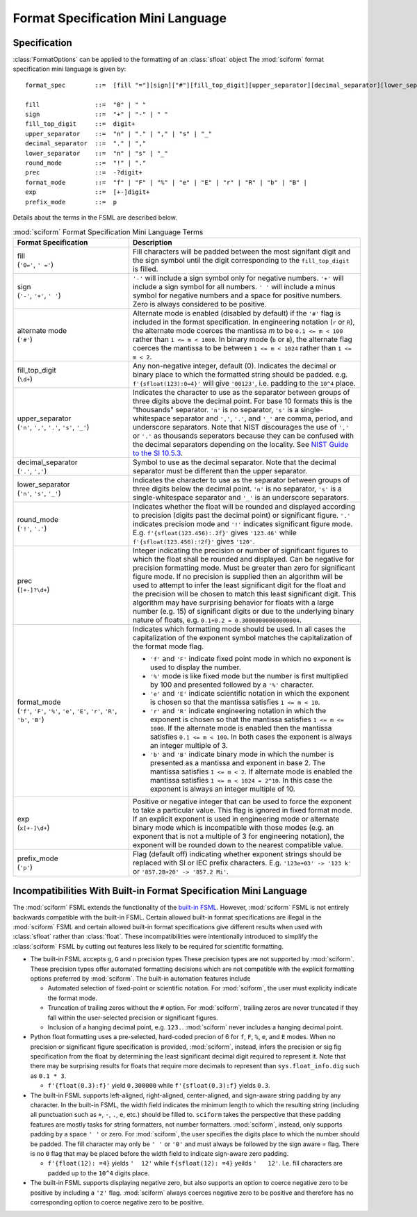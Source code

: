 .. _fsml:

Format Specification Mini Language
==================================

Specification
-------------

:class:`FormatOptions` can be applied to the formatting of an
:class:`sfloat` object
The :mod:`sciform` format specification mini language is given by::

    format_spec        ::=  [fill "="][sign]["#"][fill_top_digit][upper_separator][decimal_separator][lower_separator][round_mode precision][format_mode]["x" exp][prefix_mode]

    fill               ::=  "0" | " "
    sign               ::=  "+" | "-" | " "
    fill_top_digit     ::=  digit+
    upper_separator    ::=  "n" | "." | "," | "s" | "_"
    decimal_separator  ::=  "." | ","
    lower_separator    ::=  "n" | "s" | "_"
    round_mode         ::=  "!" | "."
    prec               ::=  -?digit+
    format_mode        ::=  "f" | "F" | "%" | "e" | "E" | "r" | "R" | "b" | "B" |
    exp                ::=  [+-]digit+
    prefix_mode        ::=  p


Details about the terms in the FSML are described below.

.. list-table:: :mod:`sciform` Format Specification Mini Language Terms
   :widths: 15 30
   :header-rows: 1

   * - Format Specification
     - Description
   * - | fill
       | (``'0='``, ``' ='``)
     - Fill characters will be padded between the most signifant digit
       and the sign symbol until the digit corresponding to the
       ``fill_top_digit`` is filled.
   * - | sign
       | (``'-'``, ``'+'``, ``' '``)
     - ``'-'`` will include a sign symbol only for negative numbers.
       ``'+'`` will include a sign symbol for all numbers. ``' '`` will
       include a minus symbol for negative numbers and a space for
       positive numbers. Zero is always considered to be positive.
   * - | alternate mode
       | (``'#'``)
     - Alternate mode is enabled (disabled by default) if the ``'#'``
       flag is included in the format specification. In engineering
       notation (``r`` or ``R``), the alternate mode coerces the
       mantissa `m` to be ``0.1 <= m < 100`` rather than
       ``1 <= m < 1000``. In binary mode (``b`` or ``B``), the alternate
       flag coerces the mantissa to be between ``1 <= m < 1024`` rather
       than ``1 <= m < 2``.
   * - | fill_top_digit
       | (``\d+``)
     - Any non-negative integer, default (0). Indicates the decimal or
       binary place to which the formatted string should be padded. e.g.
       ``f'{sfloat(123):0=4}'`` will give ``'00123'``, i.e. padding to
       the ``10^4`` place.
   * - | upper_separator
       | (``'n'``, ``','``, ``'.'``, ``'s'``, ``'_'``)
     - Indicates the character to use as the separator between groups of
       three digits above the decimal point. For base 10 formats this is
       the "thousands" separator. ``'n'`` is no separator, ``'s'`` is a
       single-whitespace separator and ``','``, ``'.'``, and ``'_'`` are
       comma, period, and underscore separators. Note
       that NIST discourages the use of ``','`` or ``'.'`` as thousands
       seperators because they can be confused with the decimal
       separators depending on the locality. See
       `NIST Guide to the SI 10.5.3 <https://www.nist.gov/pml/special-publication-811/nist-guide-si-chapter-10-more-printing-and-using-symbols-and-numbers#1053>`_.
   * - | decimal_separator
       | (``'.'``, ``','``)
     - Symbol to use as the decimal separator. Note that the decimal
       separator must be different than the upper separator.
   * - | lower_separator
       | (``'n'``, ``'s'``, ``'_'``)
     - Indicates the character to use as the separator between groups of
       three digits below the decimal point. ``'n'`` is no separator,
       ``'s'`` is a single-whitespace separator and ``'_'`` is an
       underscore separators.
   * - | round_mode
       | (``'!'``, ``'.'``)
     - Indicates whether the float will be rounded and displayed
       according to precision (digits past the decimal point) or
       significant figure. ``'.'`` indicates precision mode and ``'!'``
       indicates significant figure mode. E.g.
       ``f'{sfloat(123.456):.2f}'`` gives ``'123.46'`` while
       ``f'{sfloat(123.456):!2f}'`` gives ``'120'``.
   * - | prec
       | (``[+-]?\d+``)
     - Integer indicating the precision or number of significant figures
       to which the float shall be rounded and displayed. Can be
       negative for precision formatting mode. Must be greater than zero
       for significant figure mode. If no precision is supplied then an
       algorithm will be used to attempt to infer the least significant
       digit for the float and the precision will be chosen to match
       this least significant digit. This algorithm may have surprising
       behavior for floats with a large number (e.g. 15) of significant
       digits or due to the underlying binary nature of floats, e.g.
       ``0.1+0.2 = 0.30000000000000004``.
   * - | format_mode
       | (``'f'``, ``'F'``, ``'%'``, ``'e'``, ``'E'``, ``'r'``, ``'R'``,
         ``'b'``, ``'B'``)
     - Indicates which formatting mode should be used. In all cases the
       capitalization of the exponent symbol matches the capitalization
       of the format mode flag.

       * ``'f'`` and ``'F'`` indicate fixed point mode in which no
         exponent is used to display the number.
       * ``'%'`` mode is like fixed mode but the number is first
         multiplied by 100 and presented followed by a ``'%'``
         character.
       * ``'e'`` and ``'E'`` indicate scientific notation in which the
         exponent is chosen so that the mantissa satisfies
         ``1 <= m < 10``.
       * ``'r'`` and ``'R'`` indicate engineering notation in which the
         exponent is chosen so that the mantissa satisfies
         ``1 <= m <= 1000``. If the alternate mode is enabled then the
         mantissa satisfies ``0.1 <= m < 100``. In both cases the
         exponent is always an integer multiple of 3.
       * ``'b'`` and ``'B'`` indicate binary mode in which the number is
         presented as a mantissa and exponent in base 2. The mantissa
         satisfies ``1 <= m < 2``. If alternate mode is enabled the
         mantissa satisfies ``1 <= m < 1024 = 2^10``. In this case the
         exponent is always an integer multiple of 10.
   * - | exp
       | (``x[+-]\d+``)
     - Positive or negative integer that can be used to force the
       exponent to take a particular value. This flag is ignored in
       fixed format mode. If an explicit exponent is used in engineering
       mode or alternate binary mode which is incompatible with those
       modes (e.g. an exponent that is not a multiple of 3 for
       engineering notation), the exponent will be rounded down to the
       nearest compatible value.
   * - | prefix_mode
       | (``'p'``)
     -  Flag (default off) indicating whether exponent strings should be
        replaced with SI or IEC prefix characters. E.g.
        ``'123e+03' -> '123 k'`` or ``'857.2B+20' -> '857.2 Mi'``.



Incompatibilities With Built-in Format Specification Mini Language
------------------------------------------------------------------

The :mod:`sciform` FSML extends the functionality of the
`built-in FSML <https://docs.python.org/3/library/string.html#format-specification-mini-language>`_.
However, :mod:`sciform` FSML is not entirely backwards compatible with
the built-in FSML.
Certain allowed built-in format specifications are illegal in the
:mod:`sciform` FSML and certain allowed built-in format specifications
give different results when used with :class:`sfloat` rather than
:class:`float`.
These incompatibilities were intentionally introduced to simplify the
:class:`sciform` FSML by cutting out features less likely to be required
for scientific formatting.

* The built-in FSML accepts ``g``, ``G`` and ``n`` precision types
  These precision types are not supported by :mod:`sciform`.
  These precision types offer automated formatting decisions which are
  not compatible with the explicit formatting options preferred by
  :mod:`sciform`. The built-in automation features include

  * Automated selection of fixed-point or scientific notation. For
    :mod:`sciform`, the user must explicity indicate the format mode.
  * Truncation of trailing zeros without the ``#`` option. For
    :mod:`sciform`, trailing zeros are never truncated if they fall
    within the user-selected precision or significant figures.
  * Inclusion of a hanging decimal point, e.g. ``123.``.
    :mod:`sciform` never includes a hanging decimal point.

* Python float formatting uses a pre-selected, hard-coded precion of 6
  for ``f``, ``F``, ``%``, ``e``, and ``E`` modes. When no precision or
  significant figure specification is provided, :mod:`sciform`, instead,
  infers the precision or sig fig specification from the float by
  determining the least significant decimal digit required to represent
  it. Note that there may be surprising results for floats that require
  more decimals to represent than ``sys.float_info.dig`` such as
  ``0.1 * 3``.

  * ``f'{float(0.3):f}'`` yield ``0.300000`` while ``f'{sfloat(0.3):f}``
    yields ``0.3``.

* The built-in FSML supports left-aligned, right-aligned,
  center-aligned, and sign-aware string padding by any character. In the
  built-in FSML, the width field indicates the minimum length to which
  the resulting string (including all punctuation such as ``+``, ``-``,
  ``.``, ``e``, etc.) should be filled to. ``sciform`` takes the
  perspective that these padding features are mostly tasks for string
  formatters, not number formatters. :mod:`sciform`, instead, only
  supports padding by a space ``' '`` or zero. For :mod:`sciform`, the
  user specifies the digits place to which the number should be padded.
  The fill character may only be ``' '`` or ``'0'`` and must always be
  followed by the sign aware `=` flag. There is no ``0`` flag that may
  be placed before the width field to indicate sign-aware zero padding.

  * ``f'{float(12): =4}`` yields ``'  12'`` while ``f{sfloat(12): =4}``
    yeilds ``'   12'``. I.e. fill characters are padded up to the
    ``10^4`` digits place.

* The built-in FSML supports displaying negative zero, but also supports
  an option to coerce negative zero to be positive by including a
  ``'z'`` flag. :mod:`sciform` always coerces negative zero to be
  positive and therefore has no corresponding option to coerce negative
  zero to be positive.
